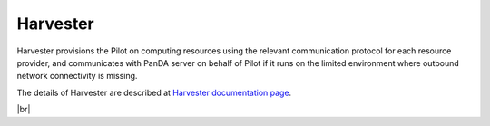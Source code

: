 ============
Harvester
============

Harvester provisions the Pilot on computing resources using the relevant communication protocol
for each resource provider, and communicates with PanDA server on behalf of Pilot if it
runs on the limited environment where outbound network connectivity is missing.

The details of Harvester are described at `Harvester documentation page <https://github.com/HSF/harvester/wiki/Home>`_.

|br|
